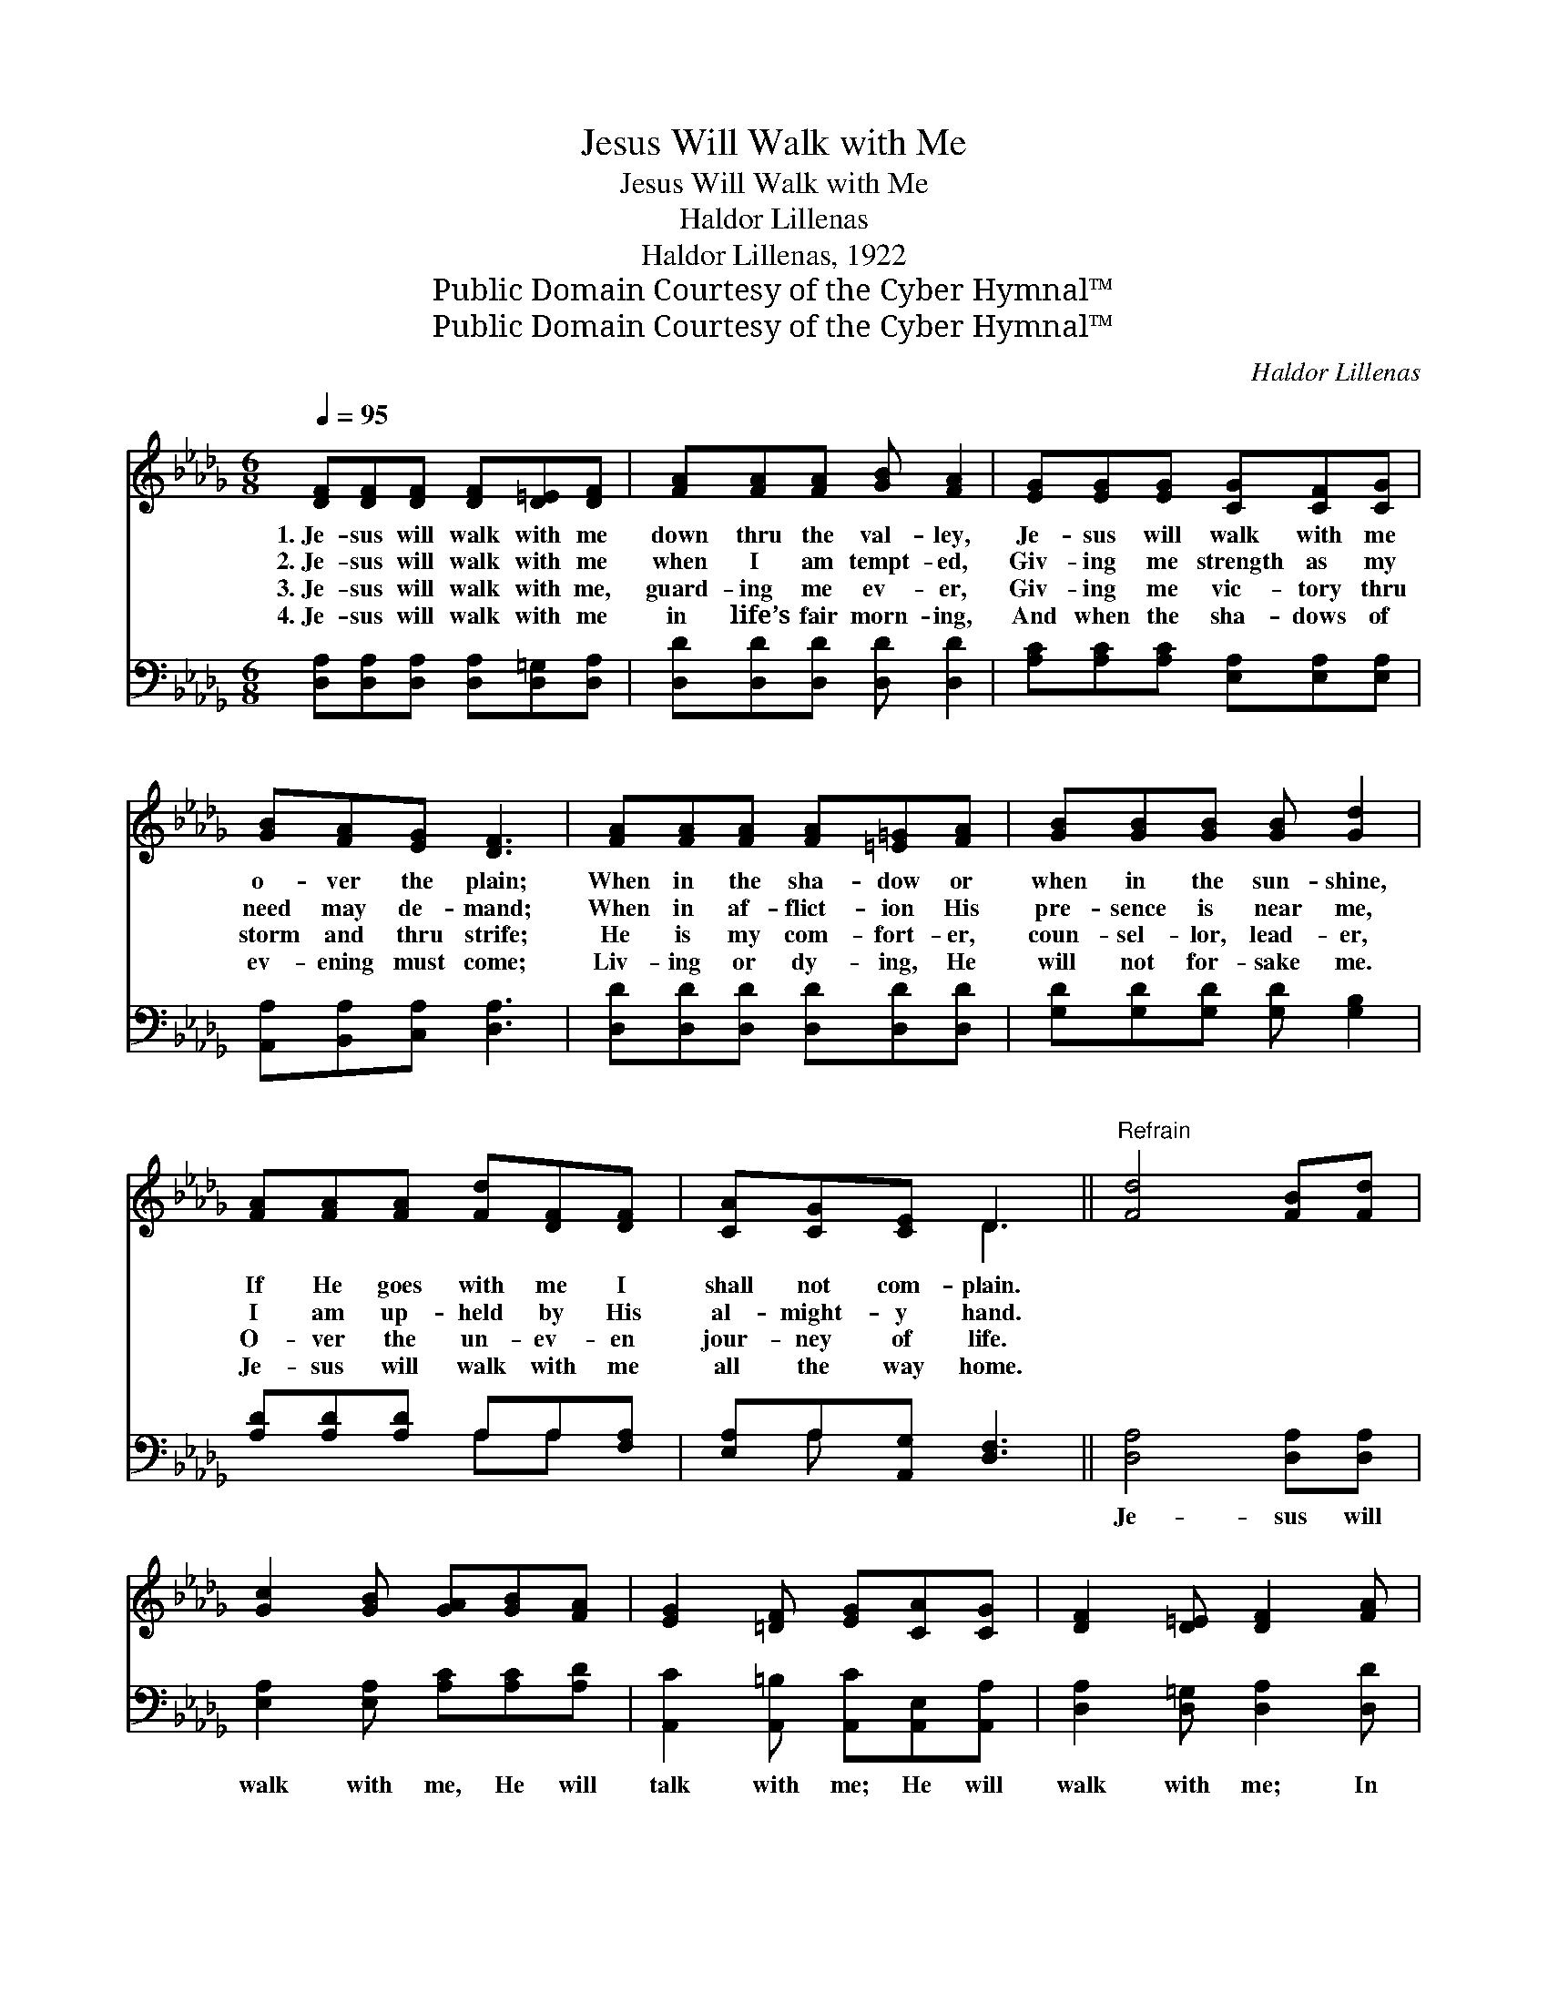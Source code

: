 X:1
T:Jesus Will Walk with Me
T:Jesus Will Walk with Me
T:Haldor Lillenas
T:Haldor Lillenas, 1922
T:Public Domain Courtesy of the Cyber Hymnal™
T:Public Domain Courtesy of the Cyber Hymnal™
C:Haldor Lillenas
Z:Public Domain
Z:Courtesy of the Cyber Hymnal™
%%score ( 1 2 ) ( 3 4 )
L:1/8
Q:1/4=95
M:6/8
K:Db
V:1 treble 
V:2 treble 
V:3 bass 
V:4 bass 
V:1
 [DF][DF][DF] [DF][D=E][DF] | [FA][FA][FA] [GB] [FA]2 | [EG][EG][EG] [CG][CF][CG] | %3
w: 1.~Je- sus will walk with me|down thru the val- ley,|Je- sus will walk with me|
w: 2.~Je- sus will walk with me|when I am tempt- ed,|Giv- ing me strength as my|
w: 3.~Je- sus will walk with me,|guard- ing me ev- er,|Giv- ing me vic- tory thru|
w: 4.~Je- sus will walk with me|in life’s fair morn- ing,|And when the sha- dows of|
 [GB][FA][EG] [DF]3 | [FA][FA][FA] [FA][=E=G][FA] | [GB][GB][GB] [GB] [Gd]2 | %6
w: o- ver the plain;|When in the sha- dow or|when in the sun- shine,|
w: need may de- mand;|When in af- flict- ion His|pre- sence is near me,|
w: storm and thru strife;|He is my com- fort- er,|coun- sel- lor, lead- er,|
w: ev- ening must come;|Liv- ing or dy- ing, He|will not for- sake me.|
 [FA][FA][FA] [Fd][DF][DF] | [CA][CG][CE] D3 ||"^Refrain" [Fd]4 [FB][Fd] | %9
w: If He goes with me I|shall not com- plain.||
w: I am up- held by His|al- might- y hand.||
w: O- ver the un- ev- en|jour- ney of life.||
w: Je- sus will walk with me|all the way home.||
 [Gc]2 [GB] [GA][GB][FA] | [EG]2 [=DF] [EG][CA][CG] | [DF]2 [D=E] [DF]2 [FA] | %12
w: |||
w: |||
w: |||
w: |||
 [Fd][Fd][Fd] [Fd][Gc][Ad] | [Ge][Gd][GB] [=Ed][Ec][EB] | [FA]D[CG] [DF]2 [CE] | D3- [A,D]2 z |] %16
w: ||||
w: ||||
w: ||||
w: ||||
V:2
 x6 | x6 | x6 | x6 | x6 | x6 | x6 | x3 D3 || x6 | x6 | x6 | x6 | x6 | x6 | x D x4 | D2 B, x3 |] %16
V:3
 [D,A,][D,A,][D,A,] [D,A,][D,=G,][D,A,] | [D,D][D,D][D,D] [D,D] [D,D]2 | %2
w: ~ ~ ~ ~ ~ ~|~ ~ ~ ~ ~|
 [A,C][A,C][A,C] [E,A,][E,A,][E,A,] | [A,,A,][B,,A,][C,A,] [D,A,]3 | %4
w: ~ ~ ~ ~ ~ ~|~ ~ ~ ~|
 [D,D][D,D][D,D] [D,D][D,D][D,D] | [G,D][G,D][G,D] [G,D] [G,B,]2 | [A,D][A,D][A,D] A,A,[F,A,] | %7
w: ~ ~ ~ ~ ~ ~|~ ~ ~ ~ ~|~ ~ ~ ~ ~ ~|
 [E,A,]A,[A,,G,] [D,F,]3 || [D,A,]4 [D,A,][D,A,] | [E,A,]2 [E,A,] [A,C][A,C][A,D] | %10
w: ~ ~ ~ ~|Je- sus will|walk with me, He will|
 [A,,C]2 [A,,=B,] [A,,C][A,,E,][A,,A,] | [D,A,]2 [D,=G,] [D,A,]2 [D,D] | %12
w: talk with me; He will|walk with me; In|
 [D,A,][D,A,][D,A,] [D,A,][E,A,][F,D] | [G,B,][G,B,][G,D] [=G,B,][G,C][G,D] | %14
w: joy or in sor- row, to-|day and to- mor- row, I|
 [A,D][F,A,][E,A,] A,2 [A,,G,] | (F,2 G, [D,F,]2) z |] %16
w: know He will walk with|me. * *|
V:4
 x6 | x6 | x6 | x6 | x6 | x6 | x3 A,A, x | x A, x4 || x6 | x6 | x6 | x6 | x6 | x6 | x3 A,2 x | %15
 D,3- x3 |] %16

